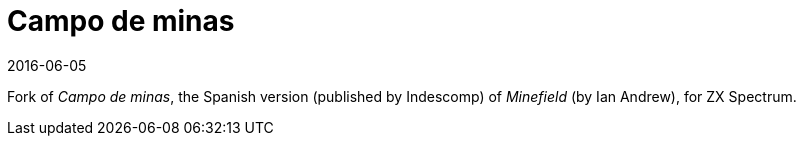 = Campo de minas
:revdate: 2016-06-05

Fork of _Campo de minas_, the Spanish version (published by Indescomp)
of _Minefield_ (by Ian Andrew), for ZX Spectrum.
